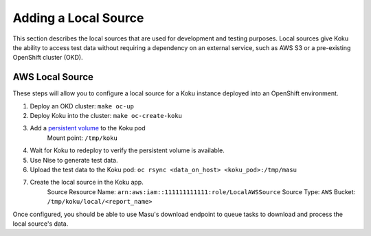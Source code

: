 Adding a Local Source
#######################

This section describes the local sources that are used for development and
testing purposes. Local sources give Koku the ability to access test data
without requiring a dependency on an external service, such as AWS S3 or a
pre-existing OpenShift cluster (OKD).

AWS Local Source
******************
These steps will allow you to configure a local source for a Koku instance
deployed into an OpenShift environment.

#. Deploy an OKD cluster: ``make oc-up``
#. Deploy Koku into the cluster: ``make oc-create-koku``
#. Add a `persistent volume <https://docs.okd.io/latest/dev_guide/persistent_volumes.html>`_ to the Koku pod
    Mount point: ``/tmp/koku``

4. Wait for Koku to redeploy to verify the persistent volume is available.
#. Use Nise to generate test data.
#. Upload the test data to the Koku pod: ``oc rsync <data_on_host> <koku_pod>:/tmp/masu``
#. Create the local source in the Koku app.
    Source Resource Name: ``arn:aws:iam::111111111111:role/LocalAWSSource``
    Source Type: ``AWS``
    Bucket: ``/tmp/koku/local/<report_name>``

Once configured, you should be able to use Masu's download endpoint to queue
tasks to download and process the local source's data.
